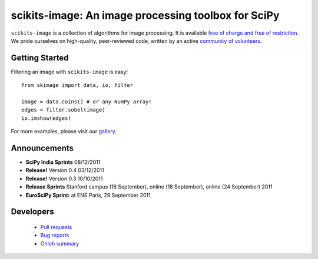.. meta::
   :google-site-verification: WiJmSOQVA_wT4Zdi1rt3iWNN_EZTcjV6d5GrLHpKVZc

.. raw:: html

   <style type="text/css">
     h1 {
         display: none;
         margin: 0;
         padding: 0;
     }
   </style>

   <script type="text/javascript"
           src="http://scikits-image.org/docs/dev/_static/random.js"></script>

====================================================
scikits-image: An image processing toolbox for SciPy
====================================================

.. raw:: html

   <script type="text/javascript">
     insert_gallery();
   </script>

   <div class="sideline">

``scikits-image`` is a collection of algorithms for image processing.  It is
available `free of charge and free of restriction </docs/dev/license.html>`__.
We pride ourselves on high-quality, peer-reviewed code, written by an active
`community of volunteers
<https://www.ohloh.net/p/scikits-image/contributors>`__.

.. raw:: html

   </div>
   <div style="clear: left;"></div>

~~~~~~~~~~~~~~~
Getting Started
~~~~~~~~~~~~~~~

.. raw:: html

   <div style="float: left; padding-right: 2em;">

Filtering an image with ``scikits-image`` is easy!

::

   from skimage import data, io, filter

   image = data.coins() # or any NumPy array!
   edges = filter.sobel(image)
   io.imshow(edges)

For more examples, please visit our `gallery </docs/dev/auto_examples>`__.

.. raw:: html

   </div>

   <div class="gallery_image" style="margin-top: 0; margin-bottom: 1em;">
   <img src="_static/coins_small.png"/>
   <img src="_static/sobel_coins_small.png"/>
   </div>

   <div style="clear: left;"/>


~~~~~~~~~~~~~
Announcements
~~~~~~~~~~~~~

- **SciPy India Sprints** 08/12/2011

- **Release!** Version 0.4 03/12/2011

- **Release!** Version 0.3 10/10/2011

- **Release Sprints** Stanford campus (16 September), online (18 September),
  online (24 September) 2011

- **EuroSciPy Sprint:** at ENS Paris, 29 September 2011

~~~~~~~~~~
Developers
~~~~~~~~~~

 - `Pull requests
   <https://github.com/scikits-image/scikits-image/pulls>`__
 - `Bug reports <https://github.com/scikits-image/scikits-image/issues>`__
 - `Ohloh summary <http://ohloh.net/p/scikits-image>`__
